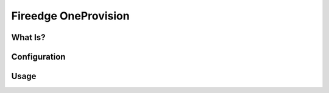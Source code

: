 .. _fireedge_cpi:

================================================================================
Fireedge OneProvision
================================================================================

What Is?
========

.. todo:: Description of OneProvision GUI

Configuration
==============

.. todo:: Link to fireedge_install, list specific oneprovision configuration. Explain where yaml templates are pulled from. Also link to oneprovision guide

Usage
=====

.. todo:: Brief walkthrough to create a provider and to create a provision with screenshots
